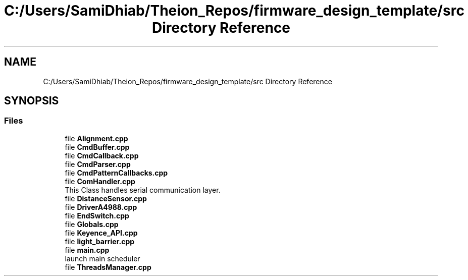 .TH "C:/Users/SamiDhiab/Theion_Repos/firmware_design_template/src Directory Reference" 3 "Tue May 24 2022" "Version 0.2" "Firmware Design Template" \" -*- nroff -*-
.ad l
.nh
.SH NAME
C:/Users/SamiDhiab/Theion_Repos/firmware_design_template/src Directory Reference
.SH SYNOPSIS
.br
.PP
.SS "Files"

.in +1c
.ti -1c
.RI "file \fBAlignment\&.cpp\fP"
.br
.ti -1c
.RI "file \fBCmdBuffer\&.cpp\fP"
.br
.ti -1c
.RI "file \fBCmdCallback\&.cpp\fP"
.br
.ti -1c
.RI "file \fBCmdParser\&.cpp\fP"
.br
.ti -1c
.RI "file \fBCmdPatternCallbacks\&.cpp\fP"
.br
.ti -1c
.RI "file \fBComHandler\&.cpp\fP"
.br
.RI "This Class handles serial communication layer\&. "
.ti -1c
.RI "file \fBDistanceSensor\&.cpp\fP"
.br
.ti -1c
.RI "file \fBDriverA4988\&.cpp\fP"
.br
.ti -1c
.RI "file \fBEndSwitch\&.cpp\fP"
.br
.ti -1c
.RI "file \fBGlobals\&.cpp\fP"
.br
.ti -1c
.RI "file \fBKeyence_API\&.cpp\fP"
.br
.ti -1c
.RI "file \fBlight_barrier\&.cpp\fP"
.br
.ti -1c
.RI "file \fBmain\&.cpp\fP"
.br
.RI "launch main scheduler "
.ti -1c
.RI "file \fBThreadsManager\&.cpp\fP"
.br
.in -1c
